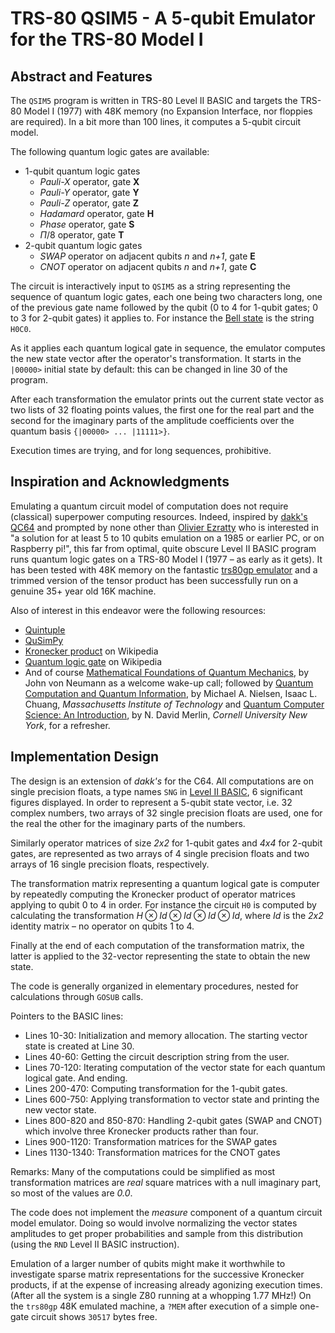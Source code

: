 * TRS-80 QSIM5 - A 5-qubit Emulator for the TRS-80 Model I
** Abstract and Features
The ~QSIM5~ program is written in TRS-80 Level II BASIC and targets the TRS-80 Model I (1977) with 48K memory (no Expansion Interface, nor floppies are required). In a bit more than 100 lines, it computes a 5-qubit circuit model.

The following quantum logic gates are available:

  * 1-qubit quantum logic gates
    * /Pauli-X/ operator, gate *X*
    * /Pauli-Y/ operator, gate *Y*
    * /Pauli-Z/ operator, gate *Z*
    * /Hadamard/ operator, gate *H*
    * /Phase/ operator, gate *S*
    * $\Pi/8$ operator, gate *T*
  * 2-qubit quantum logic gates
    * /SWAP/ operator on adjacent qubits /n/ and /n+1/, gate *E*
    * /CNOT/ operator on adjacent qubits /n/ and /n+1/, gate *C*

The circuit is interactively input to ~QSIM5~ as a string representing the sequence of quantum logic gates, each one being two characters long, one of the previous gate name followed by the qubit (0 to 4 for 1-qubit gates; 0 to 3 for 2-qubit gates) it applies to. For instance the [[https://en.wikipedia.org/wiki/Bell_state][Bell state]] is the string ~H0C0~.

As it applies each quantum logical gate in sequence, the emulator computes the new state vector after the operator's transformation. It starts in the ~|00000>~ initial state by default: this can be changed in line 30 of the program.

After each transformation the emulator prints out the current state vector as two lists of 32 floating points values, the first one for the real part and the second for the imaginary parts of the amplitude coefficients over the quantum basis ~{|00000> ... |11111>}~.

Execution times are trying, and for long sequences, prohibitive.

[[file:Qubits5.gif]]
  
** Inspiration and Acknowledgments
Emulating a quantum circuit model of computation does not require (classical) superpower computing resources. Indeed, inspired by [[https://github.com/dakk/qc64][dakk's QC64]] and prompted by none other than [[https://www.oezratty.net/wordpress/blog/charte/][Olivier Ezratty]] who is interested in "a solution for at least 5 to 10 qubits emulation on a 1985 or earlier PC, or on Raspberry pi!", this far from optimal, quite obscure Level II BASIC program runs quantum logic gates on a TRS-80 Model I (1977 -- as early as it gets). It has been tested with 48K memory on the fantastic [[http://48k.ca/trs80gp.html][trs80gp emulator]] and a trimmed version of the tensor product has been successfully run on a genuine 35+ year old 16K machine.

Also of interest in this endeavor were the following resources:

  * [[https://github.com/corbett/QuantumComputing][Quintuple]]
  * [[https://github.com/adamisntdead/QuSimPy][QuSimPy]]
  * [[https://en.wikipedia.org/wiki/Kronecker_product][Kronecker product]] on Wikipedia
  * [[https://en.wikipedia.org/wiki/Quantum_logic_gate][Quantum logic gate]] on Wikipedia
  * And of course [[https://press.princeton.edu/books/hardcover/9780691178561/mathematical-foundations-of-quantum-mechanics][Mathematical Foundations of Quantum Mechanics]], by John von Neumann as a welcome wake-up call; followed by  [[https://www.cambridge.org/highereducation/books/quantum-computation-and-quantum-information/01E10196D0A682A6AEFFEA52D53BE9AE#overview][Quantum Computation and Quantum Information]], by Michael A. Nielsen, Isaac L. Chuang, /Massachusetts Institute of Technology/ and [[https://www.cambridge.org/core/books/quantum-computer-science/66462590D10C8010017CF1D7C45708D7][Quantum Computer Science: An Introduction]], by N. David Merlin, /Cornell University New York/, for a refresher.
    
** Implementation Design
The design is an extension of /dakk's/ for the C64. All computations are on single precision floats, a type names ~SNG~ in [[http://www.1000bit.it/support/manuali/trs/Level%20II%20BASIC%20Reference%20Manual%20%281979%29%28Radio%20Shack%29.pdf][Level II BASIC]], 6 significant figures displayed. In order to represent a 5-qubit state vector, i.e. 32 complex numbers, two arrays of 32 single precision floats are used, one for the real the other for the imaginary parts of the numbers.

Similarly operator matrices of size /2x2/ for 1-qubit gates and /4x4/ for 2-qubit gates, are represented as two arrays of 4 single precision floats and two arrays of 16 single precision floats, respectively.

The transformation matrix representing a quantum logical gate is computer by repeatedly computing the Kronecker product of operator matrices applying to qubit 0 to 4 in order. For instance the circuit ~H0~ is computed by calculating the transformation $H \otimes Id \otimes Id \otimes Id \otimes Id$, where /Id/ is the /2x2/ identity matrix -- no operator on qubits 1 to 4.

Finally at the end of each computation of the transformation matrix, the latter is applied to the 32-vector representing the state to obtain the new state.

The code is generally organized in elementary procedures, nested for calculations through ~GOSUB~ calls.

Pointers to the BASIC lines:

  - Lines 10-30: Initialization and memory allocation. The starting vector state is created at Line 30.
  - Lines 40-60: Getting the circuit description string from the user.
  - Lines 70-120: Iterating computation of the vector state for each quantum logical gate. And ending.
  - Lines 200-470: Computing transformation for the 1-qubit gates.
  - Lines 600-750: Applying transformation to vector state and printing the new vector state.
  - Lines 800-820 and 850-870: Handling 2-qubit gates (SWAP and CNOT) which involve three Kronecker products rather than four.
  - Lines 900-1120: Transformation matrices for the SWAP gates
  - Lines 1130-1340: Transformation matrices for the CNOT gates

Remarks: Many of the computations could be simplified as most transformation matrices are /real/ square matrices with a null imaginary part, so most of the values are /0.0/.

The code does not implement the /measure/ component of a quantum circuit model emulator. Doing so would involve normalizing the vector states amplitudes to get proper probabilities and sample from this distribution (using the ~RND~ Level II BASIC instruction).

Emulation of a larger number of qubits might make it worthwhile to investigate sparse matrix representations for the successive Kronecker products, if at the expense of increasing already agonizing execution times. (After all the system is a single Z80 running at a whopping 1.77 MHz!) On the ~trs80gp~ 48K emulated machine, a ~?MEM~ after execution of a simple one-gate circuit shows ~30517~ bytes free.

[[file:qsim5-h1.gif]]


